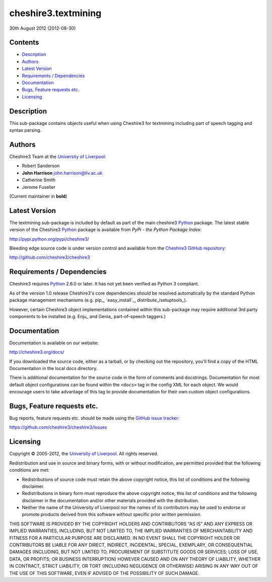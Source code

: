 cheshire3.textmining
====================

30th August 2012 (2012-08-30)


Contents
--------

-  `Description`_
-  `Authors`_
-  `Latest Version`_
-  `Requirements / Dependencies`_
-  `Documentation`_
-  `Bugs, Feature requests etc.`_
-  `Licensing`_

Description
-----------

This sub-package contains objects useful when using Cheshire3 for textmining
including part of speech tagging and syntax parsing.


Authors
-------

Cheshire3 Team at the `University of Liverpool`_:

-  Robert Sanderson
-  **John Harrison** john.harrison@liv.ac.uk
-  Catherine Smith
-  Jerome Fuselier

(Current maintainer in **bold**)


Latest Version
--------------

The textmining sub-package is included by default as part of the main cheshire3
Python_ package. The latest stable version of the Cheshire3 Python_ package is
available from `PyPi - the Python Package Index`:

http://pypi.python.org/pypi/cheshire3/

Bleeding edge source code is under version control and available from the
`Cheshire3 GitHub repository`_:

http://github.com/cheshire3/cheshire3


Requirements / Dependencies
---------------------------

Cheshire3 requires Python_ 2.6.0 or later. It has not yet been verified
as Python 3 compliant.

As of the version 1.0 release Cheshire3's core dependencies *should* be
resolved automatically by the standard Python package management
mechanisms (e.g. pip_, `easy_install`_, distribute_/setuptools_).

However, certain Cheshire3 object implementations contained within this
sub-package may require additional 3rd party components to be installed (e.g.
Enju_ and Genia_ part-of-speech taggers.)


Documentation
-------------

Documentation is available on our website:

http://cheshire3.org/docs/

If you downloaded the source code, either as a tarball, or by checking
out the repository, you'll find a copy of the HTML Documentation in the
local docs directory.

There is additional documentation for the source code in the form of
comments and docstrings. Documentation for most default object
configurations can be found within the ``<docs>`` tag in the config XML
for each object. We would encourage users to take advantage of this tag
to provide documentation for their own custom object configurations.


Bugs, Feature requests etc.
---------------------------

Bug reports, feature requests etc. should be made using the `GitHub issue
tracker`_:

https://github.com/cheshire3/cheshire3/issues


Licensing
---------

Copyright © 2005-2012, the `University of Liverpool`_. All rights reserved.

Redistribution and use in source and binary forms, with or without
modification, are permitted provided that the following conditions are
met:

-  Redistributions of source code must retain the above copyright
   notice, this list of conditions and the following disclaimer.
-  Redistributions in binary form must reproduce the above copyright
   notice, this list of conditions and the following disclaimer in the
   documentation and/or other materials provided with the distribution.
-  Neither the name of the University of Liverpool nor the names of its
   contributors may be used to endorse or promote products derived from
   this software without specific prior written permission.

THIS SOFTWARE IS PROVIDED BY THE COPYRIGHT HOLDERS AND CONTRIBUTORS "AS
IS" AND ANY EXPRESS OR IMPLIED WARRANTIES, INCLUDING, BUT NOT LIMITED
TO, THE IMPLIED WARRANTIES OF MERCHANTABILITY AND FITNESS FOR A
PARTICULAR PURPOSE ARE DISCLAIMED. IN NO EVENT SHALL THE COPYRIGHT
HOLDER OR CONTRIBUTORS BE LIABLE FOR ANY DIRECT, INDIRECT, INCIDENTAL,
SPECIAL, EXEMPLARY, OR CONSEQUENTIAL DAMAGES (INCLUDING, BUT NOT LIMITED
TO, PROCUREMENT OF SUBSTITUTE GOODS OR SERVICES; LOSS OF USE, DATA, OR
PROFITS; OR BUSINESS INTERRUPTION) HOWEVER CAUSED AND ON ANY THEORY OF
LIABILITY, WHETHER IN CONTRACT, STRICT LIABILITY, OR TORT (INCLUDING
NEGLIGENCE OR OTHERWISE) ARISING IN ANY WAY OUT OF THE USE OF THIS
SOFTWARE, EVEN IF ADVISED OF THE POSSIBILITY OF SUCH DAMAGE.


.. Links
.. _Python: http://www.python.org/
.. _`Python Package Index`: http://pypi.python.org/pypi/cheshire3
.. _`University of Liverpool`: http://www.liv.ac.uk
.. _`Cheshire3 Information Framework`: http://cheshire3.org
.. _`Cheshire3 GitHub repository`: http://github.com/cheshire3/cheshire3
.. _`GitHub issue tracker`: http://github.com/cheshire3/cheshire3/issues
.. _`Enju`
.. _`Genia`


